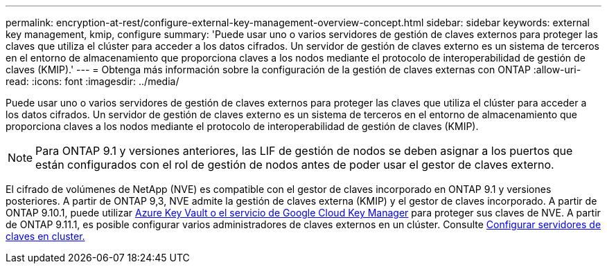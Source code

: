 ---
permalink: encryption-at-rest/configure-external-key-management-overview-concept.html 
sidebar: sidebar 
keywords: external key management, kmip, configure 
summary: 'Puede usar uno o varios servidores de gestión de claves externos para proteger las claves que utiliza el clúster para acceder a los datos cifrados. Un servidor de gestión de claves externo es un sistema de terceros en el entorno de almacenamiento que proporciona claves a los nodos mediante el protocolo de interoperabilidad de gestión de claves (KMIP).' 
---
= Obtenga más información sobre la configuración de la gestión de claves externas con ONTAP
:allow-uri-read: 
:icons: font
:imagesdir: ../media/


[role="lead"]
Puede usar uno o varios servidores de gestión de claves externos para proteger las claves que utiliza el clúster para acceder a los datos cifrados. Un servidor de gestión de claves externo es un sistema de terceros en el entorno de almacenamiento que proporciona claves a los nodos mediante el protocolo de interoperabilidad de gestión de claves (KMIP).


NOTE: Para ONTAP 9.1 y versiones anteriores, las LIF de gestión de nodos se deben asignar a los puertos que están configurados con el rol de gestión de nodos antes de poder usar el gestor de claves externo.

El cifrado de volúmenes de NetApp (NVE) es compatible con el gestor de claves incorporado en ONTAP 9.1 y versiones posteriores. A partir de ONTAP 9,3, NVE admite la gestión de claves externa (KMIP) y el gestor de claves incorporado. A partir de ONTAP 9.10.1, puede utilizar xref:manage-keys-azure-google-task.html[Azure Key Vault o el servicio de Google Cloud Key Manager] para proteger sus claves de NVE. A partir de ONTAP 9.11.1, es posible configurar varios administradores de claves externos en un clúster. Consulte xref:configure-cluster-key-server-task.html[Configurar servidores de claves en cluster.]

